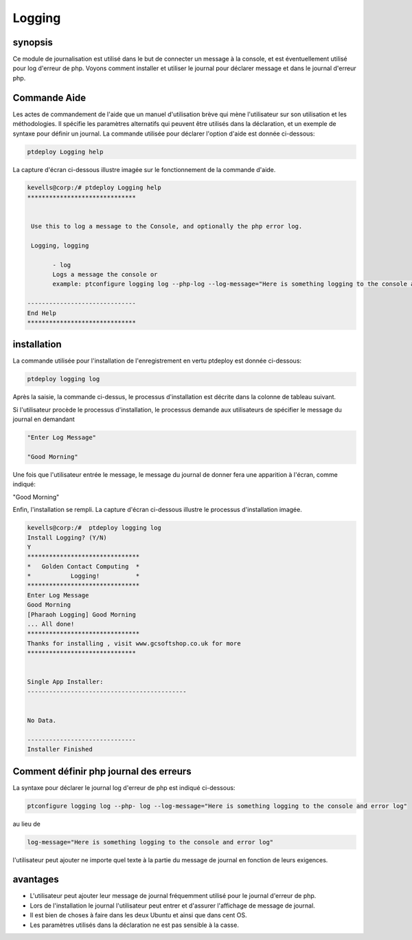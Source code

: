 ========
Logging
========


synopsis
-----------

Ce module de journalisation est utilisé dans le but de connecter un message à la console, et est éventuellement utilisé pour log d'erreur de php. Voyons comment installer et utiliser le journal pour déclarer message et dans le journal d'erreur php.


Commande Aide
--------------------

Les actes de commandement de l'aide que un manuel d'utilisation brève qui mène l'utilisateur sur son utilisation et les méthodologies. Il spécifie les paramètres alternatifs qui peuvent être utilisés dans la déclaration, et un exemple de syntaxe pour définir un journal. La commande utilisée pour déclarer l'option d'aide est donnée ci-dessous:

.. code-block:: bash

		ptdeploy Logging help

La capture d'écran ci-dessous illustre imagée sur le fonctionnement de la commande d'aide.

.. code-block:: bash

 kevells@corp:/# ptdeploy Logging help
 ******************************


  Use this to log a message to the Console, and optionally the php error log.

  Logging, logging

        - log
        Logs a message the console or
        example: ptconfigure logging log --php-log --log-message="Here is something logging to the console and error log"

 ------------------------------
 End Help
 ******************************


installation
---------------

La commande utilisée pour l'installation de l'enregistrement en vertu ptdeploy est donnée ci-dessous:

.. code-block:: bash

		ptdeploy logging log


Après la saisie, la commande ci-dessus, le processus d'installation est décrite dans la colonne de tableau suivant.

.. cssclass:: table-bordered

 +--------------------------+-----------------------------------------+--------------+------------------------------------------------------+
 | paramètre                | Autres paramètres                       | Option       | commentaires                                         |
 +==========================+=========================================+==============+======================================================+
 |Install Logging ? (Y/N)   | au lieu de Logging nous pouvons         | Y(Yes)       | Si l'utilisateur souhaite procéder le processus      |
 |                          | utiliser, logging                       |              | d'installation qu'ils peuvent entrée comme Y.        |
 +--------------------------+-----------------------------------------+--------------+------------------------------------------------------+
 |Install Logging ? (Y/N)   | au lieu de Logging nous pouvons         | N(No)        | Si l'utilisateur souhaite quitter le processus       |
 |                          | utiliser, logging                       |              | d'installation qu'ils peuvent entrée comme N.|       |
 +--------------------------+-----------------------------------------+--------------+------------------------------------------------------+


Si l'utilisateur procède le processus d'installation, le processus demande aux utilisateurs de spécifier le message du journal en demandant

.. code-block:: bash

	"Enter Log Message"
	
	"Good Morning"


Une fois que l'utilisateur entrée le message, le message du journal de donner fera une apparition à l'écran, comme indiqué:

"Good Morning"

Enfin, l'installation se rempli. La capture d'écran ci-dessous illustre le processus d'installation imagée.

.. code-block:: bash

 kevells@corp:/#  ptdeploy logging log
 Install Logging? (Y/N) 
 Y
 *******************************
 *   Golden Contact Computing  *
 *           Logging!          *
 *******************************
 Enter Log Message
 Good Morning
 [Pharaoh Logging] Good Morning
 ... All done!
 *******************************
 Thanks for installing , visit www.gcsoftshop.co.uk for more
 ******************************


 Single App Installer:
 --------------------------------------------


 No Data.

 ------------------------------
 Installer Finished



Comment définir php journal des erreurs
------------------------------------------

La syntaxe pour déclarer le journal log d'erreur de php est indiqué ci-dessous:

.. code-block:: bash

	ptconfigure logging log --php- log --log-message="Here is something logging to the console and error log"

au lieu de

.. code-block:: bash

 	log-message="Here is something logging to the console and error log"


l'utilisateur peut ajouter ne importe quel texte à la partie du message de journal en fonction de leurs exigences.

avantages
-----------

* L'utilisateur peut ajouter leur message de journal fréquemment utilisé pour le journal d'erreur de php.
* Lors de l'installation le journal l'utilisateur peut entrer et d'assurer l'affichage de message de journal.
* Il est bien de choses à faire dans les deux Ubuntu et ainsi que dans cent OS.
* Les paramètres utilisés dans la déclaration ne est pas sensible à la casse.
